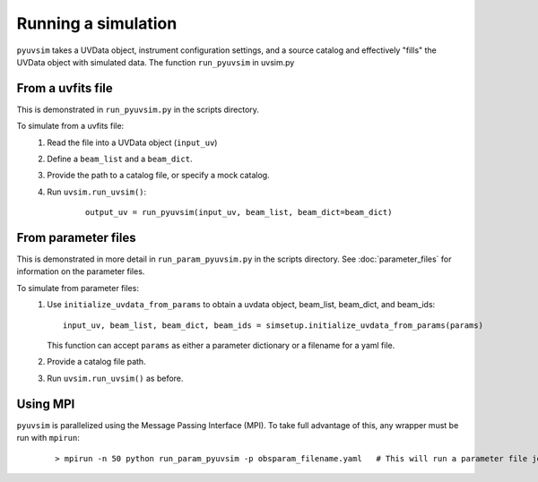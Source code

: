 
Running a simulation
====================

``pyuvsim`` takes a UVData object, instrument configuration settings, and a source catalog and effectively "fills" the UVData object with simulated data. The function ``run_pyuvsim`` in uvsim.py


From a uvfits file
^^^^^^^^^^^^^^^^^^

This is demonstrated in ``run_pyuvsim.py`` in the scripts directory.

To simulate from a uvfits file:
    1. Read the file into a UVData object (``input_uv``)
    2. Define a ``beam_list`` and a ``beam_dict``.
    3. Provide the path to a catalog file, or specify a mock catalog.
    4. Run ``uvsim.run_uvsim()``:
        ::

             output_uv = run_pyuvsim(input_uv, beam_list, beam_dict=beam_dict)


From parameter files
^^^^^^^^^^^^^^^^^^^^

This is demonstrated in more detail in ``run_param_pyuvsim.py`` in the scripts directory. See :doc:`parameter_files` for information on the parameter files.

To simulate from parameter files:
    1.  Use ``initialize_uvdata_from_params`` to obtain a uvdata object, beam_list, beam_dict, and beam_ids:
        ::

            input_uv, beam_list, beam_dict, beam_ids = simsetup.initialize_uvdata_from_params(params)

        This function can accept ``params`` as either a parameter dictionary or a filename for a yaml file.
    2. Provide a catalog file path.
    3. Run ``uvsim.run_uvsim()`` as before.


Using MPI
^^^^^^^^^

``pyuvsim`` is parallelized using the Message Passing Interface (MPI). To take full advantage of this, any wrapper must be run with ``mpirun``:
    ::

        > mpirun -n 50 python run_param_pyuvsim -p obsparam_filename.yaml   # This will run a parameter file job with 10 processing units.
    
